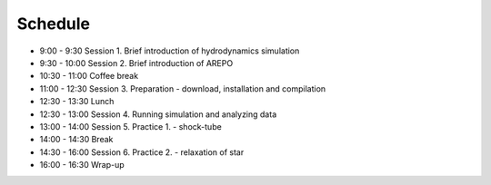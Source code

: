 

Schedule
============

- 9:00  - 9:30  Session 1. Brief introduction of hydrodynamics simulation
- 9:30  - 10:00 Session 2. Brief introduction of AREPO
- 10:30 - 11:00 Coffee break
- 11:00 - 12:30 Session 3. Preparation - download, installation and compilation
- 12:30 - 13:30 Lunch
- 12:30 - 13:00 Session 4. Running simulation and analyzing data
- 13:00 - 14:00 Session 5. Practice 1. - shock-tube
- 14:00 - 14:30 Break
- 14:30 - 16:00 Session 6. Practice 2. - relaxation of star
- 16:00 - 16:30 Wrap-up
